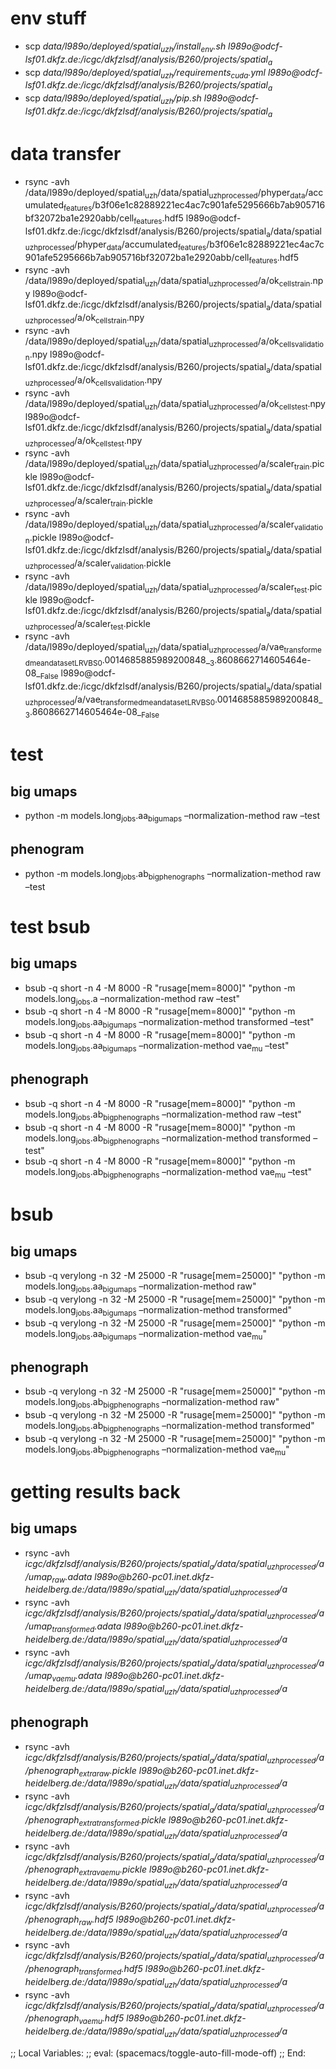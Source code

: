 #+STARTUP:showall

* env stuff
- scp /data/l989o/deployed/spatial_uzh/install_env.sh l989o@odcf-lsf01.dkfz.de:/icgc/dkfzlsdf/analysis/B260/projects/spatial_a/
- scp /data/l989o/deployed/spatial_uzh/requirements_cuda.yml l989o@odcf-lsf01.dkfz.de:/icgc/dkfzlsdf/analysis/B260/projects/spatial_a/
- scp /data/l989o/deployed/spatial_uzh/pip.sh l989o@odcf-lsf01.dkfz.de:/icgc/dkfzlsdf/analysis/B260/projects/spatial_a/

* data transfer
- rsync -avh /data/l989o/deployed/spatial_uzh/data/spatial_uzh_processed/phyper_data/accumulated_features/b3f06e1c82889221ec4ac7c901afe5295666b7ab905716bf32072ba1e2920abb/cell_features.hdf5 l989o@odcf-lsf01.dkfz.de:/icgc/dkfzlsdf/analysis/B260/projects/spatial_a/data/spatial_uzh_processed/phyper_data/accumulated_features/b3f06e1c82889221ec4ac7c901afe5295666b7ab905716bf32072ba1e2920abb/cell_features.hdf5
- rsync -avh /data/l989o/deployed/spatial_uzh/data/spatial_uzh_processed/a/ok_cells_train.npy l989o@odcf-lsf01.dkfz.de:/icgc/dkfzlsdf/analysis/B260/projects/spatial_a/data/spatial_uzh_processed/a/ok_cells_train.npy
- rsync -avh /data/l989o/deployed/spatial_uzh/data/spatial_uzh_processed/a/ok_cells_validation.npy l989o@odcf-lsf01.dkfz.de:/icgc/dkfzlsdf/analysis/B260/projects/spatial_a/data/spatial_uzh_processed/a/ok_cells_validation.npy
- rsync -avh /data/l989o/deployed/spatial_uzh/data/spatial_uzh_processed/a/ok_cells_test.npy l989o@odcf-lsf01.dkfz.de:/icgc/dkfzlsdf/analysis/B260/projects/spatial_a/data/spatial_uzh_processed/a/ok_cells_test.npy
- rsync -avh /data/l989o/deployed/spatial_uzh/data/spatial_uzh_processed/a/scaler_train.pickle l989o@odcf-lsf01.dkfz.de:/icgc/dkfzlsdf/analysis/B260/projects/spatial_a/data/spatial_uzh_processed/a/scaler_train.pickle
- rsync -avh /data/l989o/deployed/spatial_uzh/data/spatial_uzh_processed/a/scaler_validation.pickle l989o@odcf-lsf01.dkfz.de:/icgc/dkfzlsdf/analysis/B260/projects/spatial_a/data/spatial_uzh_processed/a/scaler_validation.pickle
- rsync -avh /data/l989o/deployed/spatial_uzh/data/spatial_uzh_processed/a/scaler_test.pickle l989o@odcf-lsf01.dkfz.de:/icgc/dkfzlsdf/analysis/B260/projects/spatial_a/data/spatial_uzh_processed/a/scaler_test.pickle
- rsync -avh /data/l989o/deployed/spatial_uzh/data/spatial_uzh_processed/a/vae_transformed_mean_dataset_LR_VB_S_0.0014685885989200848__3.8608662714605464e-08__False l989o@odcf-lsf01.dkfz.de:/icgc/dkfzlsdf/analysis/B260/projects/spatial_a/data/spatial_uzh_processed/a/vae_transformed_mean_dataset_LR_VB_S_0.0014685885989200848__3.8608662714605464e-08__False

* test
** big umaps
- python -m models.long_jobs.aa_big_umaps --normalization-method raw --test
** phenogram
- python -m models.long_jobs.ab_big_phenographs --normalization-method raw --test

* test bsub
** big umaps
- bsub -q short -n 4 -M 8000 -R "rusage[mem=8000]" "python -m models.long_jobs.a --normalization-method raw --test"
- bsub -q short -n 4 -M 8000 -R "rusage[mem=8000]" "python -m models.long_jobs.aa_big_umaps --normalization-method transformed --test"
- bsub -q short -n 4 -M 8000 -R "rusage[mem=8000]" "python -m models.long_jobs.aa_big_umaps --normalization-method vae_mu --test"
** phenograph
- bsub -q short -n 4 -M 8000 -R "rusage[mem=8000]" "python -m models.long_jobs.ab_big_phenographs --normalization-method raw --test"
- bsub -q short -n 4 -M 8000 -R "rusage[mem=8000]" "python -m models.long_jobs.ab_big_phenographs --normalization-method transformed --test"
- bsub -q short -n 4 -M 8000 -R "rusage[mem=8000]" "python -m models.long_jobs.ab_big_phenographs --normalization-method vae_mu --test"

* bsub
** big umaps
- bsub -q verylong -n 32 -M 25000 -R "rusage[mem=25000]" "python -m models.long_jobs.aa_big_umaps --normalization-method raw"
- bsub -q verylong -n 32 -M 25000 -R "rusage[mem=25000]" "python -m models.long_jobs.aa_big_umaps --normalization-method transformed"
- bsub -q verylong -n 32 -M 25000 -R "rusage[mem=25000]" "python -m models.long_jobs.aa_big_umaps --normalization-method vae_mu"
** phenograph
- bsub -q verylong -n 32 -M 25000 -R "rusage[mem=25000]" "python -m models.long_jobs.ab_big_phenographs --normalization-method raw"
- bsub -q verylong -n 32 -M 25000 -R "rusage[mem=25000]" "python -m models.long_jobs.ab_big_phenographs --normalization-method transformed"
- bsub -q verylong -n 32 -M 25000 -R "rusage[mem=25000]" "python -m models.long_jobs.ab_big_phenographs --normalization-method vae_mu"

* getting results back
** big umaps
- rsync -avh /icgc/dkfzlsdf/analysis/B260/projects/spatial_a/data/spatial_uzh_processed/a/umap_raw.adata l989o@b260-pc01.inet.dkfz-heidelberg.de:/data/l989o/spatial_uzh/data/spatial_uzh_processed/a/
- rsync -avh /icgc/dkfzlsdf/analysis/B260/projects/spatial_a/data/spatial_uzh_processed/a/umap_transformed.adata l989o@b260-pc01.inet.dkfz-heidelberg.de:/data/l989o/spatial_uzh/data/spatial_uzh_processed/a/
- rsync -avh /icgc/dkfzlsdf/analysis/B260/projects/spatial_a/data/spatial_uzh_processed/a/umap_vae_mu.adata l989o@b260-pc01.inet.dkfz-heidelberg.de:/data/l989o/spatial_uzh/data/spatial_uzh_processed/a/
** phenograph
- rsync -avh /icgc/dkfzlsdf/analysis/B260/projects/spatial_a/data/spatial_uzh_processed/a/phenograph_extra_raw.pickle l989o@b260-pc01.inet.dkfz-heidelberg.de:/data/l989o/spatial_uzh/data/spatial_uzh_processed/a/
- rsync -avh /icgc/dkfzlsdf/analysis/B260/projects/spatial_a/data/spatial_uzh_processed/a/phenograph_extra_transformed.pickle l989o@b260-pc01.inet.dkfz-heidelberg.de:/data/l989o/spatial_uzh/data/spatial_uzh_processed/a/
- rsync -avh /icgc/dkfzlsdf/analysis/B260/projects/spatial_a/data/spatial_uzh_processed/a/phenograph_extra_vae_mu.pickle l989o@b260-pc01.inet.dkfz-heidelberg.de:/data/l989o/spatial_uzh/data/spatial_uzh_processed/a/
- rsync -avh /icgc/dkfzlsdf/analysis/B260/projects/spatial_a/data/spatial_uzh_processed/a/phenograph_raw.hdf5 l989o@b260-pc01.inet.dkfz-heidelberg.de:/data/l989o/spatial_uzh/data/spatial_uzh_processed/a/
- rsync -avh /icgc/dkfzlsdf/analysis/B260/projects/spatial_a/data/spatial_uzh_processed/a/phenograph_transformed.hdf5 l989o@b260-pc01.inet.dkfz-heidelberg.de:/data/l989o/spatial_uzh/data/spatial_uzh_processed/a/
- rsync -avh /icgc/dkfzlsdf/analysis/B260/projects/spatial_a/data/spatial_uzh_processed/a/phenograph_vae_mu.hdf5 l989o@b260-pc01.inet.dkfz-heidelberg.de:/data/l989o/spatial_uzh/data/spatial_uzh_processed/a/

;; Local Variables:
;; eval: (spacemacs/toggle-auto-fill-mode-off)
;; End:
